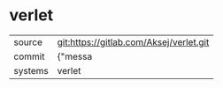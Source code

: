 * verlet



|---------+-------------------------------------------|
| source  | git:https://gitlab.com/Aksej/verlet.git   |
| commit  | {"messa  |
| systems | verlet |
|---------+-------------------------------------------|

